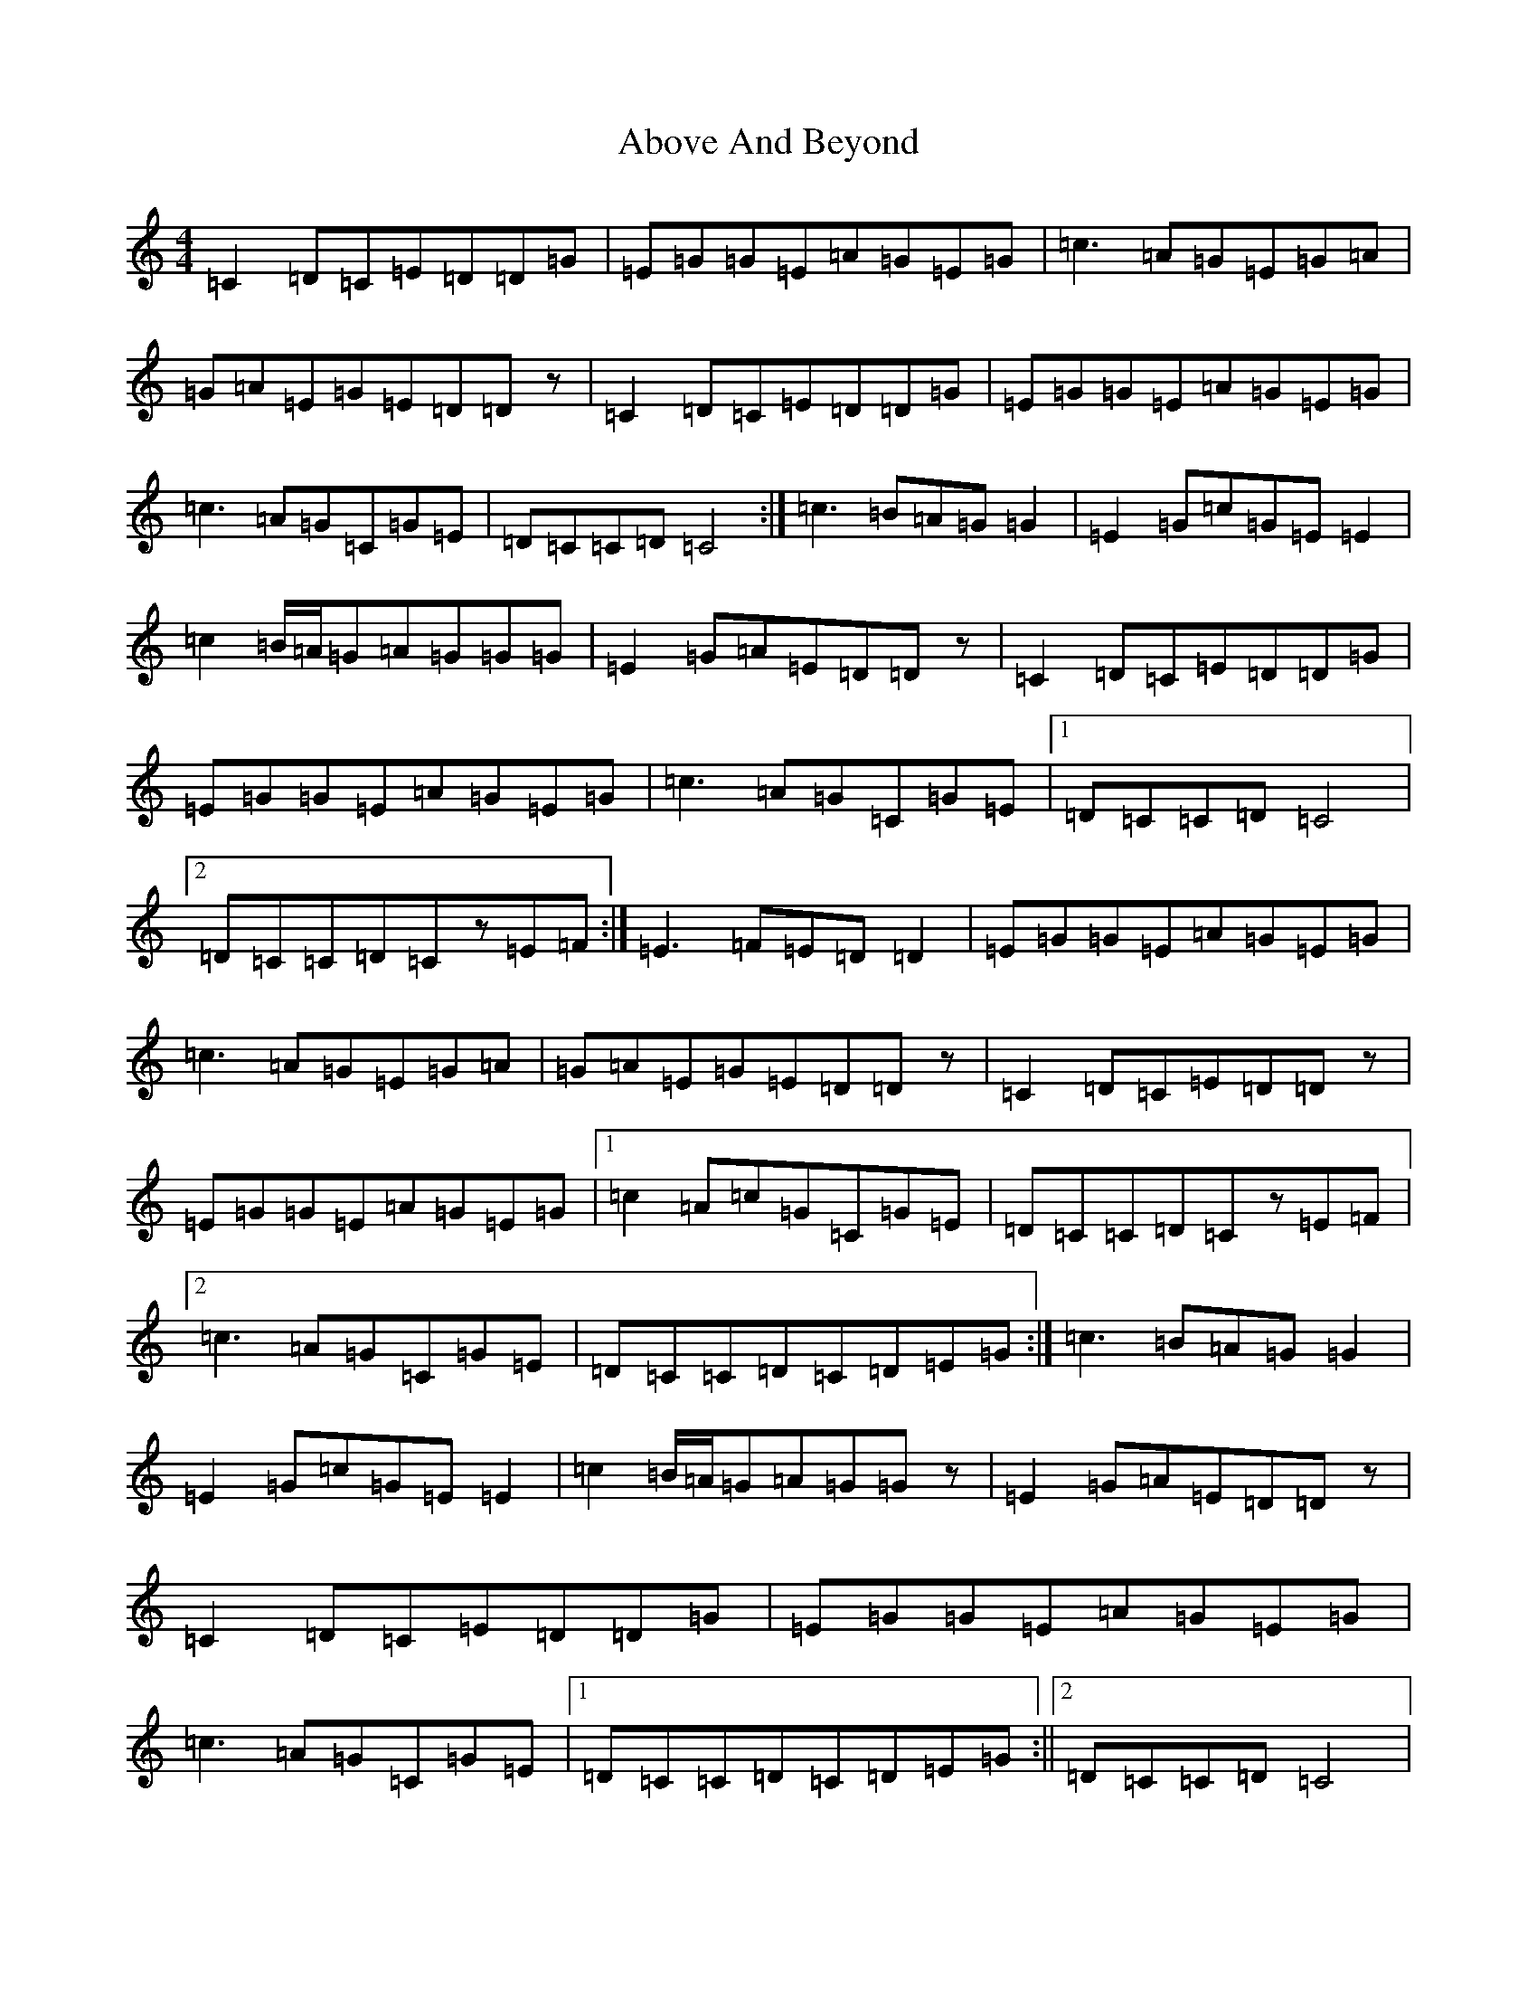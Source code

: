 X: 269
T: Above And Beyond
S: https://thesession.org/tunes/3137#setting3137
R: hornpipe
M:4/4
L:1/8
K: C Major
=C2=D=C=E=D=D=G|=E=G=G=E=A=G=E=G|=c3=A=G=E=G=A|=G=A=E=G=E=D=Dz|=C2=D=C=E=D=D=G|=E=G=G=E=A=G=E=G|=c3=A=G=C=G=E|=D=C=C=D=C4:|=c3=B=A=G=G2|=E2=G=c=G=E=E2|=c2=B/2=A/2=G=A=G=G=G|=E2=G=A=E=D=Dz|=C2=D=C=E=D=D=G|=E=G=G=E=A=G=E=G|=c3=A=G=C=G=E|1=D=C=C=D=C4|2=D=C=C=D=Cz=E=F:|=E3=F=E=D=D2|=E=G=G=E=A=G=E=G|=c3=A=G=E=G=A|=G=A=E=G=E=D=Dz|=C2=D=C=E=D=Dz|=E=G=G=E=A=G=E=G|1=c2=A=c=G=C=G=E|=D=C=C=D=Cz=E=F|2=c3=A=G=C=G=E|=D=C=C=D=C=D=E=G:|=c3=B=A=G=G2|=E2=G=c=G=E=E2|=c2=B/2=A/2=G=A=G=Gz|=E2=G=A=E=D=Dz|=C2=D=C=E=D=D=G|=E=G=G=E=A=G=E=G|=c3=A=G=C=G=E|1=D=C=C=D=C=D=E=G:||2=D=C=C=D=C4|
